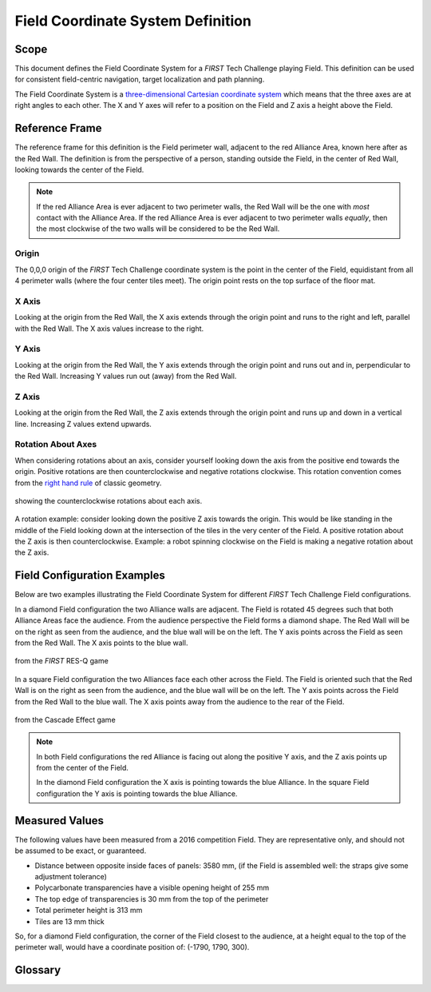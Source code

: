 Field Coordinate System Definition
==================================

Scope
-----

  
This document defines the Field Coordinate System 
for a *FIRST* Tech Challenge playing Field. This definition can be
used for consistent field-centric navigation, target localization and path
planning.

The Field Coordinate System is a 
`three-dimensional Cartesian coordinate system 
<https://en.wikipedia.org/wiki/Cartesian_coordinate_system#Three_dimensions>`__ 
which means that the three axes are at right angles to each other. 
The X and Y axes will refer to a position on the Field and Z axis a height above the Field. 

Reference Frame
---------------

The reference frame for this definition is the Field perimeter wall, adjacent
to the red Alliance Area, known here after as the Red Wall.  The definition is
from the perspective of a person, standing outside the Field, in the center of
Red Wall, looking towards the center of the Field.

.. note::
   If the red Alliance Area is ever adjacent to two perimeter walls,
   the Red Wall will be the one with *most* contact with the Alliance Area. If
   the red Alliance Area is ever adjacent to two perimeter walls *equally*, then
   the most clockwise of the two walls will be considered to be the Red Wall.

Origin
^^^^^^

The 0,0,0 origin of the *FIRST* Tech Challenge coordinate system is the point
in the center of the Field, equidistant from all 4 perimeter walls (where the
four center tiles meet). The origin point rests on the top surface of the floor
mat.

X Axis
^^^^^^

Looking at the origin from the Red Wall, the X axis extends through the origin
point and runs to the right and left, parallel with the Red Wall. The X axis
values increase to the right.

Y Axis
^^^^^^

Looking at the origin from the Red Wall, the Y axis extends through the origin
point and runs out and in, perpendicular to the Red Wall. Increasing Y values
run out (away) from the Red Wall.

Z Axis
^^^^^^

Looking at the origin from the Red Wall, the Z axis extends through the origin
point and runs up and down in a vertical line. Increasing Z values extend
upwards.

Rotation About Axes
^^^^^^^^^^^^^^^^^^^

When considering rotations about an axis, consider yourself looking down the
axis from the positive end towards the origin. Positive
rotations are then counterclockwise and negative rotations clockwise.
This rotation convention comes from the 
`right hand rule <https://en.wikipedia.org/wiki/Right-hand_rule>`__ of classic geometry.

.. figure:: images/image1.jpg
   :width: 35%
   :align: center
   :class: no-scaled-link
   :alt: illustration 
   
   showing the counterclockwise rotations about each axis.
   
A rotation example: consider looking down the positive Z axis towards the origin. 
This would be like standing in the middle of the Field
looking down at the intersection of the tiles in the very center of the Field.
A positive rotation about the Z axis is then counterclockwise.
Example: a robot spinning clockwise on the Field is making a negative rotation about the Z axis. 

Field Configuration Examples
----------------------------

Below are two examples illustrating the Field Coordinate System for different
*FIRST* Tech Challenge Field configurations.

In a diamond Field configuration the two Alliance walls are adjacent. 
The Field is rotated 45 degrees such that both Alliance Areas face the audience.
From the audience perspective the Field forms a diamond shape.
The Red Wall will be on the right as seen from the audience,
and the blue wall will be on the left.
The Y axis points across the Field as seen from the Red Wall. 
The X axis points to the blue wall.

.. figure:: images/image2.jpg
   :width: 75%
   :align: center
   :class: no-scaled-link
   :alt: a diamond Field
   
   from the *FIRST* RES-Q game 

In a square Field configuration the two Alliances face each other across the Field.
The Field is oriented such that the Red Wall is on the right as seen from the audience,
and the blue wall will be on the left.
The Y axis points across the Field from the Red Wall to the blue wall.
The X axis points away from the audience to the rear of the Field.

.. figure:: images/image3.jpg
   :width: 75%
   :align: center
   :class: no-scaled-link
   :alt: a square Field
   
   from the Cascade Effect game

.. note::
   In both Field configurations the red Alliance is facing out along the positive Y axis,
   and the Z axis points up from the center of the Field.

   In the diamond Field configuration the X axis is pointing
   towards the blue Alliance. In the square Field configuration
   the Y axis is pointing towards the blue Alliance.

Measured Values
---------------

The following values have been measured from a 2016 competition Field. They are
representative only, and should not be assumed to be exact, or guaranteed.

-  Distance between opposite inside faces of panels: 3580 mm,
   (if the Field is assembled well: the straps give some adjustment tolerance)
-  Polycarbonate transparencies have a visible opening height of 255 mm
-  The top edge of transparencies is 30 mm from the top of the perimeter
-  Total perimeter height is 313 mm
-  Tiles are 13 mm thick

So, for a diamond Field configuration, the corner of the Field closest to the
audience, at a height equal to the top of the perimeter wall, would have a
coordinate position of: (-1790, 1790, 300).

Glossary
--------

.. glossary::

   Alliance
      An Alliance is a cooperative of two *FIRST* Tech Challenge teams. 
      An Alliance in the red Alliance Area is known as the red Alliance,
      and an Alliance in the blue Alliance Area is known as the blue Alliance.
      
   Alliance Area
      A 120 inch (~304.8 cm) wide by 42 inch (~106.7 cm) deep by infinitely tall volume formed
      by placing Alliance colored tape onto the flooring surface outside of the Field.
      The Alliance Area includes the taped lines.
      The red Alliance Area will have red tape, the blue Alliance Area will have blue tape.
      
   Field
      An approximately 12 foot (3.66m) by 12 foot (3.66m) Area bounded by the
      outside edge of the extrusion that frames the walls of the Field perimeter.
      The flooring surface of the Field is made of 36 (nominal size) 24 inch by 24 inch by 5/8 inch interlocking soft foam tiles. 
